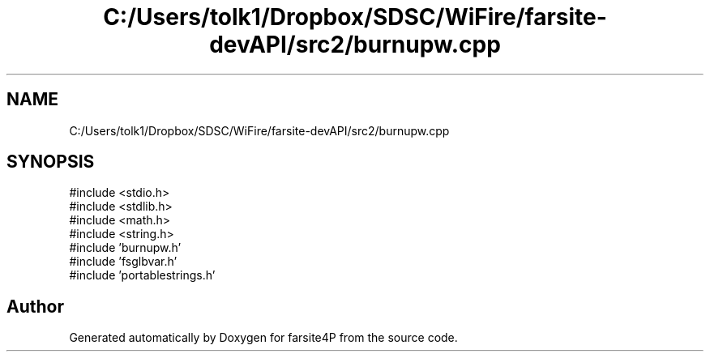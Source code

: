 .TH "C:/Users/tolk1/Dropbox/SDSC/WiFire/farsite-devAPI/src2/burnupw.cpp" 3 "farsite4P" \" -*- nroff -*-
.ad l
.nh
.SH NAME
C:/Users/tolk1/Dropbox/SDSC/WiFire/farsite-devAPI/src2/burnupw.cpp
.SH SYNOPSIS
.br
.PP
\fR#include <stdio\&.h>\fP
.br
\fR#include <stdlib\&.h>\fP
.br
\fR#include <math\&.h>\fP
.br
\fR#include <string\&.h>\fP
.br
\fR#include 'burnupw\&.h'\fP
.br
\fR#include 'fsglbvar\&.h'\fP
.br
\fR#include 'portablestrings\&.h'\fP
.br

.SH "Author"
.PP 
Generated automatically by Doxygen for farsite4P from the source code\&.
